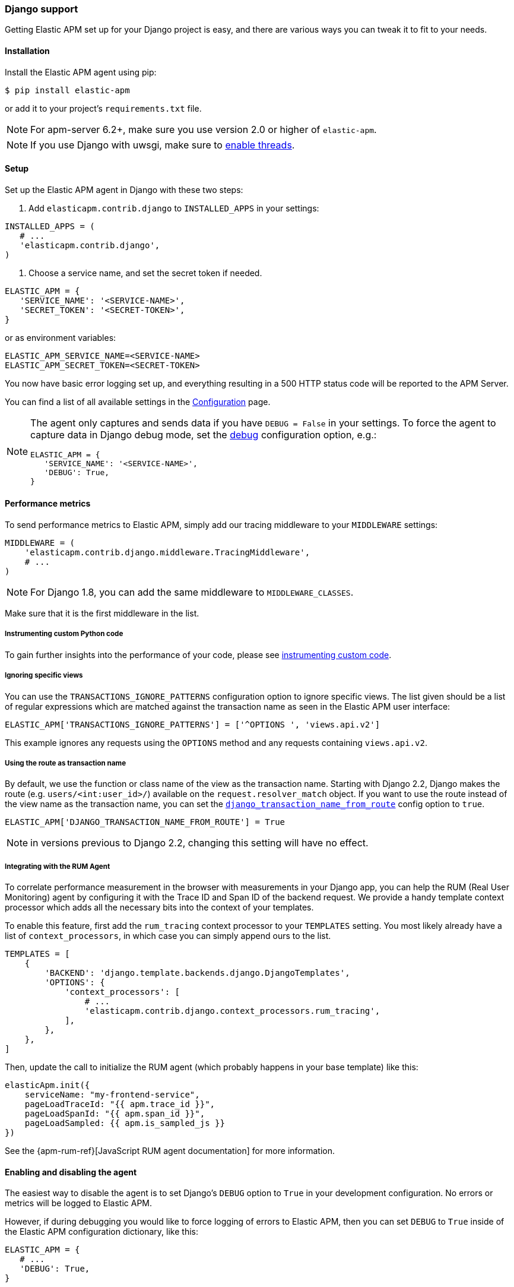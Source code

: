 [[django-support]]
=== Django support

Getting Elastic APM set up for your Django project is easy, and there are various ways you can tweak it to fit to your needs.

[float]
[[django-installation]]
==== Installation

Install the Elastic APM agent using pip:

[source,bash]
----
$ pip install elastic-apm
----

or add it to your project's `requirements.txt` file.

NOTE: For apm-server 6.2+, make sure you use version 2.0 or higher of `elastic-apm`.


NOTE: If you use Django with uwsgi, make sure to
http://uwsgi-docs.readthedocs.org/en/latest/Options.html#enable-threads[enable
threads].

[float]
[[django-setup]]
==== Setup

Set up the Elastic APM agent in Django with these two steps:

1.  Add `elasticapm.contrib.django` to `INSTALLED_APPS` in your settings:

[source,python]
----
INSTALLED_APPS = (
   # ...
   'elasticapm.contrib.django',
)
----

1.  Choose a service name, and set the secret token if needed.

[source,python]
----
ELASTIC_APM = {
   'SERVICE_NAME': '<SERVICE-NAME>',
   'SECRET_TOKEN': '<SECRET-TOKEN>',
}
----

or as environment variables:

[source,shell]
----
ELASTIC_APM_SERVICE_NAME=<SERVICE-NAME>
ELASTIC_APM_SECRET_TOKEN=<SECRET-TOKEN>
----

You now have basic error logging set up, and everything resulting in a 500 HTTP status code will be reported to the APM Server.

You can find a list of all available settings in the <<configuration, Configuration>> page.

[NOTE]
====
The agent only captures and sends data if you have `DEBUG = False` in your settings.
To force the agent to capture data in Django debug mode, set the <<config-debug,debug>> configuration option, e.g.:

[source,python]
----
ELASTIC_APM = {
   'SERVICE_NAME': '<SERVICE-NAME>',
   'DEBUG': True,
}
----
====

[float]
[[django-performance-metrics]]
==== Performance metrics

To send performance metrics to Elastic APM, simply add our tracing middleware to your `MIDDLEWARE` settings:

[source,python]
----
MIDDLEWARE = (
    'elasticapm.contrib.django.middleware.TracingMiddleware',
    # ...
)
----

NOTE: For Django 1.8, you can add the same middleware to `MIDDLEWARE_CLASSES`.

Make sure that it is the first middleware in the list.

[float]
[[django-instrumenting-custom-python-code]]
===== Instrumenting custom Python code

To gain further insights into the performance of your code, please see
<<instrumenting-custom-code, instrumenting custom code>>.

[float]
[[django-ignoring-specific-views]]
===== Ignoring specific views

You can use the `TRANSACTIONS_IGNORE_PATTERNS` configuration option to ignore specific views.
The list given should be a list of regular expressions which are matched against the transaction name as seen in the Elastic APM user interface:

[source,python]
----
ELASTIC_APM['TRANSACTIONS_IGNORE_PATTERNS'] = ['^OPTIONS ', 'views.api.v2']
----

This example ignores any requests using the `OPTIONS` method and any requests containing `views.api.v2`.

[float]
[[django-transaction-name-route]]
===== Using the route as transaction name

By default, we use the function or class name of the view as the transaction name.
Starting with Django 2.2, Django makes the route (e.g. `users/<int:user_id>/`) available on the `request.resolver_match` object.
If you want to use the route instead of the view name as the transaction name, you can set the <<config-django-transaction-name-from-route,`django_transaction_name_from_route`>> config option to `true`.

[source,python]
----
ELASTIC_APM['DJANGO_TRANSACTION_NAME_FROM_ROUTE'] = True
----

NOTE: in versions previous to Django 2.2, changing this setting will have no effect.

[float]
[[django-integrating-with-the-rum-agent]]
===== Integrating with the RUM Agent

To correlate performance measurement in the browser with measurements in your Django app,
you can help the RUM (Real User Monitoring) agent by configuring it with the Trace ID and Span ID of the backend request.
We provide a handy template context processor which adds all the necessary bits into the context of your templates.

To enable this feature, first add the `rum_tracing` context processor to your `TEMPLATES` setting.
You most likely already have a list of `context_processors`, in which case you can simply append ours to the list.

[source,python]
----
TEMPLATES = [
    {
        'BACKEND': 'django.template.backends.django.DjangoTemplates',
        'OPTIONS': {
            'context_processors': [
                # ...
                'elasticapm.contrib.django.context_processors.rum_tracing',
            ],
        },
    },
]

----

Then, update the call to initialize the RUM agent (which probably happens in your base template) like this:

[source,javascript]
----
elasticApm.init({
    serviceName: "my-frontend-service",
    pageLoadTraceId: "{{ apm.trace_id }}",
    pageLoadSpanId: "{{ apm.span_id }}",
    pageLoadSampled: {{ apm.is_sampled_js }}
})

----

See the {apm-rum-ref}[JavaScript RUM agent documentation] for more information.

[float]
[[django-enabling-and-disabling-the-agent]]
==== Enabling and disabling the agent

The easiest way to disable the agent is to set Django’s `DEBUG` option to `True` in your development configuration.
No errors or metrics will be logged to Elastic APM.

However, if during debugging you would like to force logging of errors to Elastic APM, then you can set `DEBUG` to `True` inside of the Elastic APM
configuration dictionary, like this:

[source,python]
----
ELASTIC_APM = {
   # ...
   'DEBUG': True,
}
----

[float]
[[django-logging]]
==== Integrating with Python logging

To easily send Python `logging` messages as "error" objects to Elasticsearch,
we provide a `LoggingHandler` which you can use in your logging setup.
The log messages will be enriched with a stack trace, data from the request, and more.

NOTE: the intended use case for this handler is to send high priority log messages (e.g. log messages with level `ERROR`)
to Elasticsearch. For normal log shipping, we recommend using {filebeat-ref}[filebeat].

If you are new to how the `logging` module works together with Django, read more
https://docs.djangoproject.com/en/2.1/topics/logging/[in the Django documentation].

An example of how your `LOGGING` setting could look:

[source,python]
----
LOGGING = {
    'version': 1,
    'disable_existing_loggers': True,
    'formatters': {
        'verbose': {
            'format': '%(levelname)s %(asctime)s %(module)s %(process)d %(thread)d %(message)s'
        },
    },
    'handlers': {
        'elasticapm': {
            'level': 'WARNING',
            'class': 'elasticapm.contrib.django.handlers.LoggingHandler',
        },
        'console': {
            'level': 'DEBUG',
            'class': 'logging.StreamHandler',
            'formatter': 'verbose'
        }
    },
    'loggers': {
        'django.db.backends': {
            'level': 'ERROR',
            'handlers': ['console'],
            'propagate': False,
        },
        'mysite': {
            'level': 'WARNING',
            'handlers': ['elasticapm'],
            'propagate': False,
        },
        # Log errors from the Elastic APM module to the console (recommended)
        'elasticapm.errors': {
            'level': 'ERROR',
            'handlers': ['console'],
            'propagate': False,
        },
    },
}
----

With this configuration, logging can be done like this in any module in the `myapp` django app:

You can now use the logger in any module in the `myapp` Django app, for instance `myapp/views.py`:

[source,python]
----
import logging
logger = logging.getLogger('mysite')

try:
    instance = MyModel.objects.get(pk=42)
except MyModel.DoesNotExist:
    logger.error(
        'Could not find instance, doing something else',
        exc_info=True
    )
----

Note that `exc_info=True` adds the exception information to the data that gets sent to Elastic APM.
Without it, only the message is sent.

[float]
[[django-extra-data]]
===== Extra data

If you want to send more data  than what you get with the agent by default, logging can be done like so:

[source,python]
----
import logging
logger = logging.getLogger('mysite')

try:
    instance = MyModel.objects.get(pk=42)
except MyModel.DoesNotExist:
    logger.error(
        'There was some crazy error',
        exc_info=True,
        extra={
            'datetime': str(datetime.now()),
        }
    )
----

[float]
[[django-celery-integration]]
==== Celery integration

For a general guide on how to set up Django with Celery, head over to
Celery's http://celery.readthedocs.org/en/latest/django/first-steps-with-django.html#django-first-steps[Django
documentation].

Elastic APM will automatically log errors from your celery tasks, and record performance data.

[float]
[[django-logging-http-404-not-found-errors]]
==== Logging "HTTP 404 Not Found" errors

By default, Elastic APM does not log HTTP 404 errors. If you wish to log
these errors, add
`'elasticapm.contrib.django.middleware.Catch404Middleware'` to
`MIDDLEWARE` in your settings:

[source,python]
----
MIDDLEWARE = (
    # ...
    'elasticapm.contrib.django.middleware.Catch404Middleware',
    # ...
)
----

Note that this middleware respects Django's
https://docs.djangoproject.com/en/1.11/ref/settings/#ignorable-404-urls[`IGNORABLE_404_URLS`]
setting.

[float]
[[django-disable-agent-during-tests]]
==== Disable the agent during tests

To prevent the agent from sending any data to the APM Server during tests, set the `ELASTIC_APM_DISABLE_SEND` environment variable to `true`, e.g.:

[source,python]
----
ELASTIC_APM_DISABLE_SEND=true python manage.py test
----

[float]
[[django-troubleshooting]]
==== Troubleshooting

Elastic APM comes with a Django command that helps troubleshooting your setup. To check your configuration, run

[source,bash]
----
python manage.py elasticapm check
----

To send a test exception using the current settings, run

[source,bash]
----
python manage.py elasticapm test
----

If the command succeeds in sending a test exception, it will print a success message:

[source,bash]
----
python manage.py elasticapm test

Trying to send a test error using these settings:

SERVICE_NAME:      <SERVICE_NAME>
SECRET_TOKEN:      <SECRET_TOKEN>
SERVER:            http://localhost:8200

Success! We tracked the error successfully! You should be able to see it in a few seconds.
----

[float]
[[supported-django-and-python-versions]]
==== Supported Django and Python versions

A list of supported <<supported-django,Django>> and <<supported-python,Python>> versions can be found on our <<supported-technologies,Supported Technologies>> page.  
